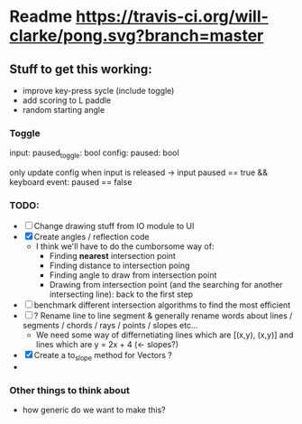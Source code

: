 * Readme [[https://travis-ci.org/will-clarke/pong][https://travis-ci.org/will-clarke/pong.svg?branch=master]]

** Stuff to get this working:
- improve key-press sycle (include toggle)
- add scoring to L paddle
- random starting angle

*** Toggle
input: paused_toggle: bool
config: paused: bool

only update config when input is released
-> input paused == true && keyboard event: paused == false

*** TODO:
- [ ] Change drawing stuff from IO module to UI
- [X] Create angles / reflection code
  - I think we'll have to do the cumborsome way of:
    - Finding *nearest* intersection point
    - Finding distance to intersection poing
    - Finding angle to draw from intersection point
    - Drawing from intersection point (and the searching for another intersecting line): back to the first step
- [ ] benchmark different intersection algorithms to find the most efficient
- [ ] ? Rename line to line segment & generally rename words about lines / segments / chords / rays / points / slopes etc...
  - We need some way of differnetiating lines which are [(x,y), (x,y)] and lines which are y = 2x + 4 (<- slopes?)
- [X] Create a to_slope method for Vectors ?
-
*** Other things to think about
- how generic do we want to make this?
